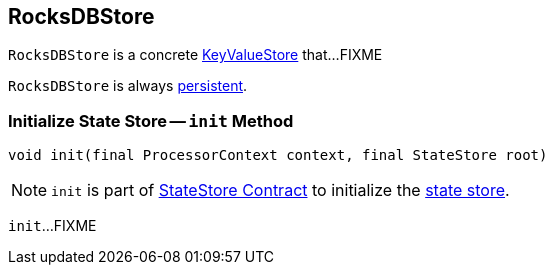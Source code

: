 == [[RocksDBStore]] RocksDBStore

`RocksDBStore` is a concrete <<kafka-streams-StateStore-KeyValueStore.adoc#, KeyValueStore>> that...FIXME

[[persistent]]
`RocksDBStore` is always <<kafka-streams-StateStore.adoc#persistent, persistent>>.

=== [[init]] Initialize State Store -- `init` Method

[source, java]
----
void init(final ProcessorContext context, final StateStore root)
----

NOTE: `init` is part of <<kafka-streams-StateStore.adoc#init, StateStore Contract>> to initialize the <<kafka-streams-StateStore.adoc#, state store>>.

`init`...FIXME
